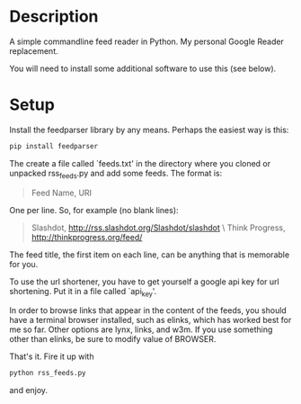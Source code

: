 * Description

A simple commandline feed reader in Python.  My personal Google Reader replacement.

You will need to install some additional software to use this (see below).

* Setup

Install the feedparser library by any means. Perhaps the easiest way is this:

#+BEGIN_SRC sh
  pip install feedparser
#+END_SRC

The create a file called `feeds.txt' in the directory where you cloned
or unpacked rss_feeds.py and add some feeds. The format is:

#+BEGIN_QUOTE
Feed Name, URI
#+END_QUOTE

One per line. So, for example (no blank lines):

#+BEGIN_QUOTE
Slashdot, http://rss.slashdot.org/Slashdot/slashdot \\n
Think Progress, http://thinkprogress.org/feed/
#+END_QUOTE

The feed title, the first item on each line, can be anything that is
memorable for you.

To use the url shortener, you have to get yourself a google api key
for url shortening. Put it in a file called `api_key'.

In order to browse links that appear in the content of the feeds, you
should have a terminal browser installed, such as elinks, which has
worked best for me so far. Other options are lynx, links, and w3m.  If
you use something other than elinks, be sure to modify value of BROWSER.

That's it. Fire it up with

#+BEGIN_SRC sh
  python rss_feeds.py
#+END_SRC

and enjoy.
